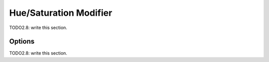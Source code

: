 
#############################
  Hue/Saturation Modifier
#############################

TODO2.8: write this section.

Options
=======

TODO2.8: write this section.